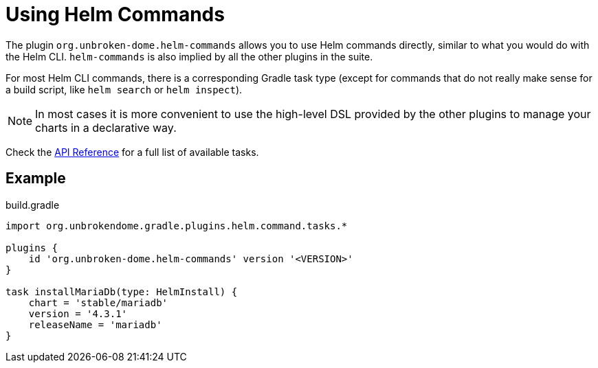 = Using Helm Commands

The plugin `org.unbroken-dome.helm-commands` allows you to use Helm commands directly, similar to what you would do
with the Helm CLI. `helm-commands` is also implied by all the other plugins in the suite.

For most Helm CLI commands, there is a corresponding Gradle task type (except for commands that do not really make
sense for a build script, like `helm search` or `helm inspect`).

NOTE: In most cases it is more convenient to use the high-level DSL provided by the other plugins to manage your
charts in a declarative way.

Check the link:/dokka/gradle-helm-plugin/org.unbrokendome.gradle.plugins.helm.command.tasks/[API Reference]
for a full list of available tasks.


== Example

.build.gradle
[source,groovy]
----
import org.unbrokendome.gradle.plugins.helm.command.tasks.*

plugins {
    id 'org.unbroken-dome.helm-commands' version '<VERSION>'
}

task installMariaDb(type: HelmInstall) {
    chart = 'stable/mariadb'
    version = '4.3.1'
    releaseName = 'mariadb'
}
----
